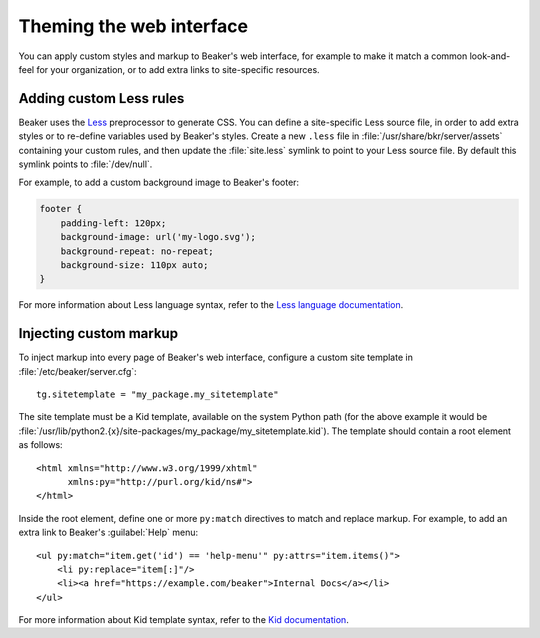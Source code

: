 Theming the web interface
=========================

You can apply custom styles and markup to Beaker's web interface, for example 
to make it match a common look-and-feel for your organization, or to add extra 
links to site-specific resources.

Adding custom Less rules
------------------------

Beaker uses the `Less <http://lesscss.org/>`_ preprocessor to generate CSS. You 
can define a site-specific Less source file, in order to add extra styles or to 
re-define variables used by Beaker's styles. Create a new ``.less`` file in 
:file:`/usr/share/bkr/server/assets` containing your custom rules, and then 
update the :file:`site.less` symlink to point to your Less source file. By 
default this symlink points to :file:`/dev/null`.

For example, to add a custom background image to Beaker's footer:

.. code-block:: css

   footer {
       padding-left: 120px;
       background-image: url('my-logo.svg');
       background-repeat: no-repeat;
       background-size: 110px auto;
   }

For more information about Less language syntax, refer to the `Less language 
documentation <http://lesscss.org/features/>`_.

Injecting custom markup
-----------------------

To inject markup into every page of Beaker's web interface, configure a custom 
site template in :file:`/etc/beaker/server.cfg`::

    tg.sitetemplate = "my_package.my_sitetemplate"

.. highlight:: xml

The site template must be a Kid template, available on the system Python path 
(for the above example it would be 
:file:`/usr/lib/python2.{x}/site-packages/my_package/my_sitetemplate.kid`). The 
template should contain a root element as follows::

    <html xmlns="http://www.w3.org/1999/xhtml"
          xmlns:py="http://purl.org/kid/ns#">
    </html>

Inside the root element, define one or more ``py:match`` directives to match 
and replace markup. For example, to add an extra link to Beaker's 
:guilabel:`Help` menu::

    <ul py:match="item.get('id') == 'help-menu'" py:attrs="item.items()">
        <li py:replace="item[:]"/>
        <li><a href="https://example.com/beaker">Internal Docs</a></li>
    </ul>

For more information about Kid template syntax, refer to the `Kid documentation 
<http://web.archive.org/web/20100108030733/http://www.kid-templating.org/language.html>`_.

